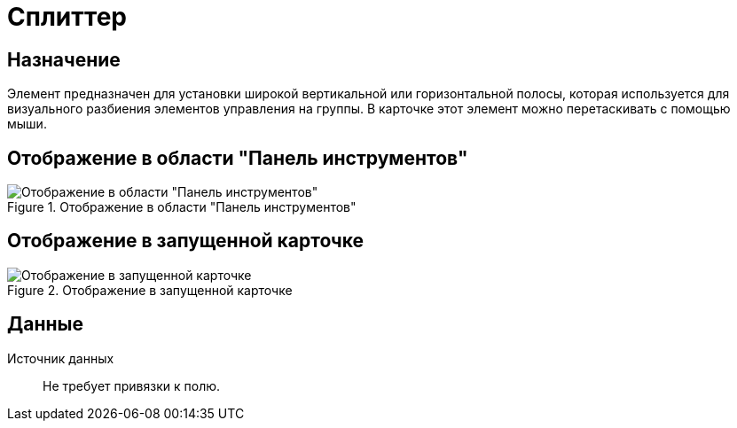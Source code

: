 = Сплиттер

== Назначение

Элемент предназначен для установки широкой вертикальной или горизонтальной полосы, которая используется для визуального разбиения элементов управления на группы. В карточке этот элемент можно перетаскивать с помощью мыши.

== Отображение в области "Панель инструментов"

.Отображение в области "Панель инструментов"
image::ROOT:splitter-control.png[Отображение в области "Панель инструментов"]

== Отображение в запущенной карточке

.Отображение в запущенной карточке
image::ROOT:control-splitter.png[Отображение в запущенной карточке]

== Данные

Источник данных::
Не требует привязки к полю.
